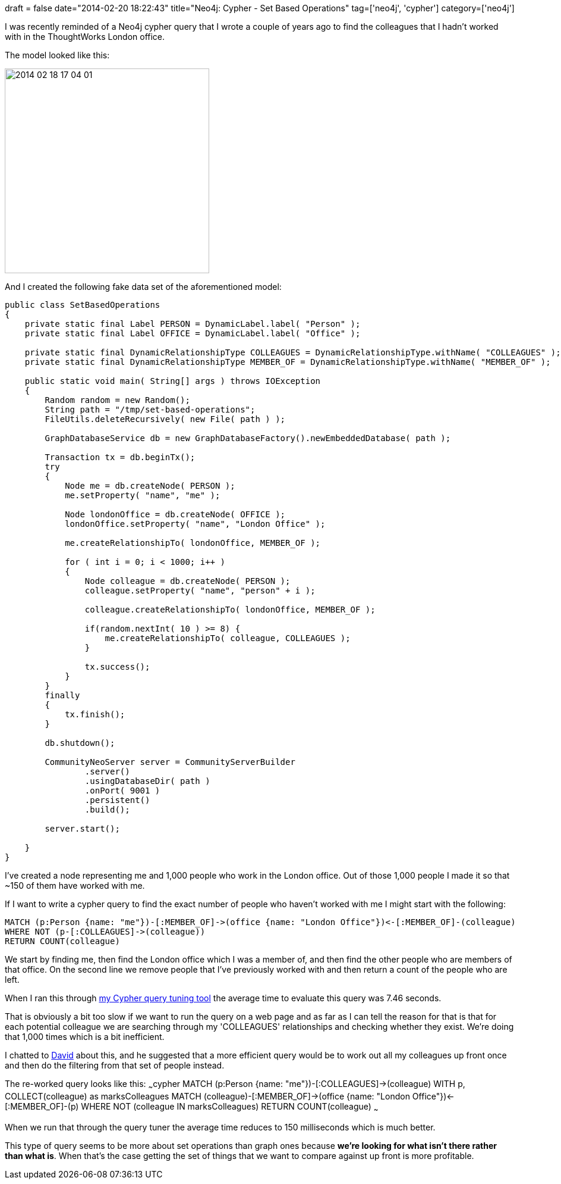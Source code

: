 +++
draft = false
date="2014-02-20 18:22:43"
title="Neo4j: Cypher - Set Based Operations"
tag=['neo4j', 'cypher']
category=['neo4j']
+++

I was recently reminded of a Neo4j cypher query that I wrote a couple of years ago to find the colleagues that I hadn't worked with in the ThoughtWorks London office.

The model looked like this:

image::{{<siteurl>}}/uploads/2014/02/2014-02-18_17-04-01.png[2014 02 18 17 04 01,344]

And I created the following fake data set of the aforementioned model:

[source,java]
----

public class SetBasedOperations
{
    private static final Label PERSON = DynamicLabel.label( "Person" );
    private static final Label OFFICE = DynamicLabel.label( "Office" );

    private static final DynamicRelationshipType COLLEAGUES = DynamicRelationshipType.withName( "COLLEAGUES" );
    private static final DynamicRelationshipType MEMBER_OF = DynamicRelationshipType.withName( "MEMBER_OF" );

    public static void main( String[] args ) throws IOException
    {
        Random random = new Random();
        String path = "/tmp/set-based-operations";
        FileUtils.deleteRecursively( new File( path ) );

        GraphDatabaseService db = new GraphDatabaseFactory().newEmbeddedDatabase( path );

        Transaction tx = db.beginTx();
        try
        {
            Node me = db.createNode( PERSON );
            me.setProperty( "name", "me" );

            Node londonOffice = db.createNode( OFFICE );
            londonOffice.setProperty( "name", "London Office" );

            me.createRelationshipTo( londonOffice, MEMBER_OF );

            for ( int i = 0; i < 1000; i++ )
            {
                Node colleague = db.createNode( PERSON );
                colleague.setProperty( "name", "person" + i );

                colleague.createRelationshipTo( londonOffice, MEMBER_OF );

                if(random.nextInt( 10 ) >= 8) {
                    me.createRelationshipTo( colleague, COLLEAGUES );
                }

                tx.success();
            }
        }
        finally
        {
            tx.finish();
        }

        db.shutdown();

        CommunityNeoServer server = CommunityServerBuilder
                .server()
                .usingDatabaseDir( path )
                .onPort( 9001 )
                .persistent()
                .build();

        server.start();

    }
}
----

I've created a node representing me and 1,000 people who work in the London office. Out of those 1,000 people I made it so that ~150 of them have worked with me.

If I want to write a cypher query to find the exact number of people who haven't worked with me I might start with the following:

[source,cypher]
----

MATCH (p:Person {name: "me"})-[:MEMBER_OF]->(office {name: "London Office"})<-[:MEMBER_OF]-(colleague)
WHERE NOT (p-[:COLLEAGUES]->(colleague))
RETURN COUNT(colleague)
----

We start by finding me, then find the London office which I was a member of, and then find the other people who are members of that office. On the second line we remove people that I've previously worked with and then return a count of the people who are left.

When I ran this through https://github.com/mneedham/cypher-query-tuning[my Cypher query tuning tool] the average time to evaluate this query was 7.46 seconds.

That is obviously a bit too slow if we want to run the query on a web page and as far as I can tell the reason for that is that for each potential colleague we are searching through my 'COLLEAGUES' relationships and checking whether they exist. We're doing that 1,000 times which is a bit inefficient.

I chatted to https://twitter.com/dmontag[David] about this, and he suggested that a more efficient query would be to work out all my colleagues up front once and then do the filtering from that set of people instead.

The re-worked query looks like this: ~~~cypher MATCH (p:Person {name: "me"})-[:COLLEAGUES]\->(colleague) WITH p, COLLECT(colleague) as marksColleagues MATCH (colleague)-[:MEMBER_OF]\->(office {name: "London Office"})\<-[:MEMBER_OF]-(p) WHERE NOT (colleague IN marksColleagues) RETURN COUNT(colleague) ~~~

When we run that through the query tuner the average time reduces to 150 milliseconds which is much better.

This type of query seems to be more about set operations than graph ones because *we're looking for what isn't there rather than what is*. When that's the case getting the set of things that we want to compare against up front is more profitable.
